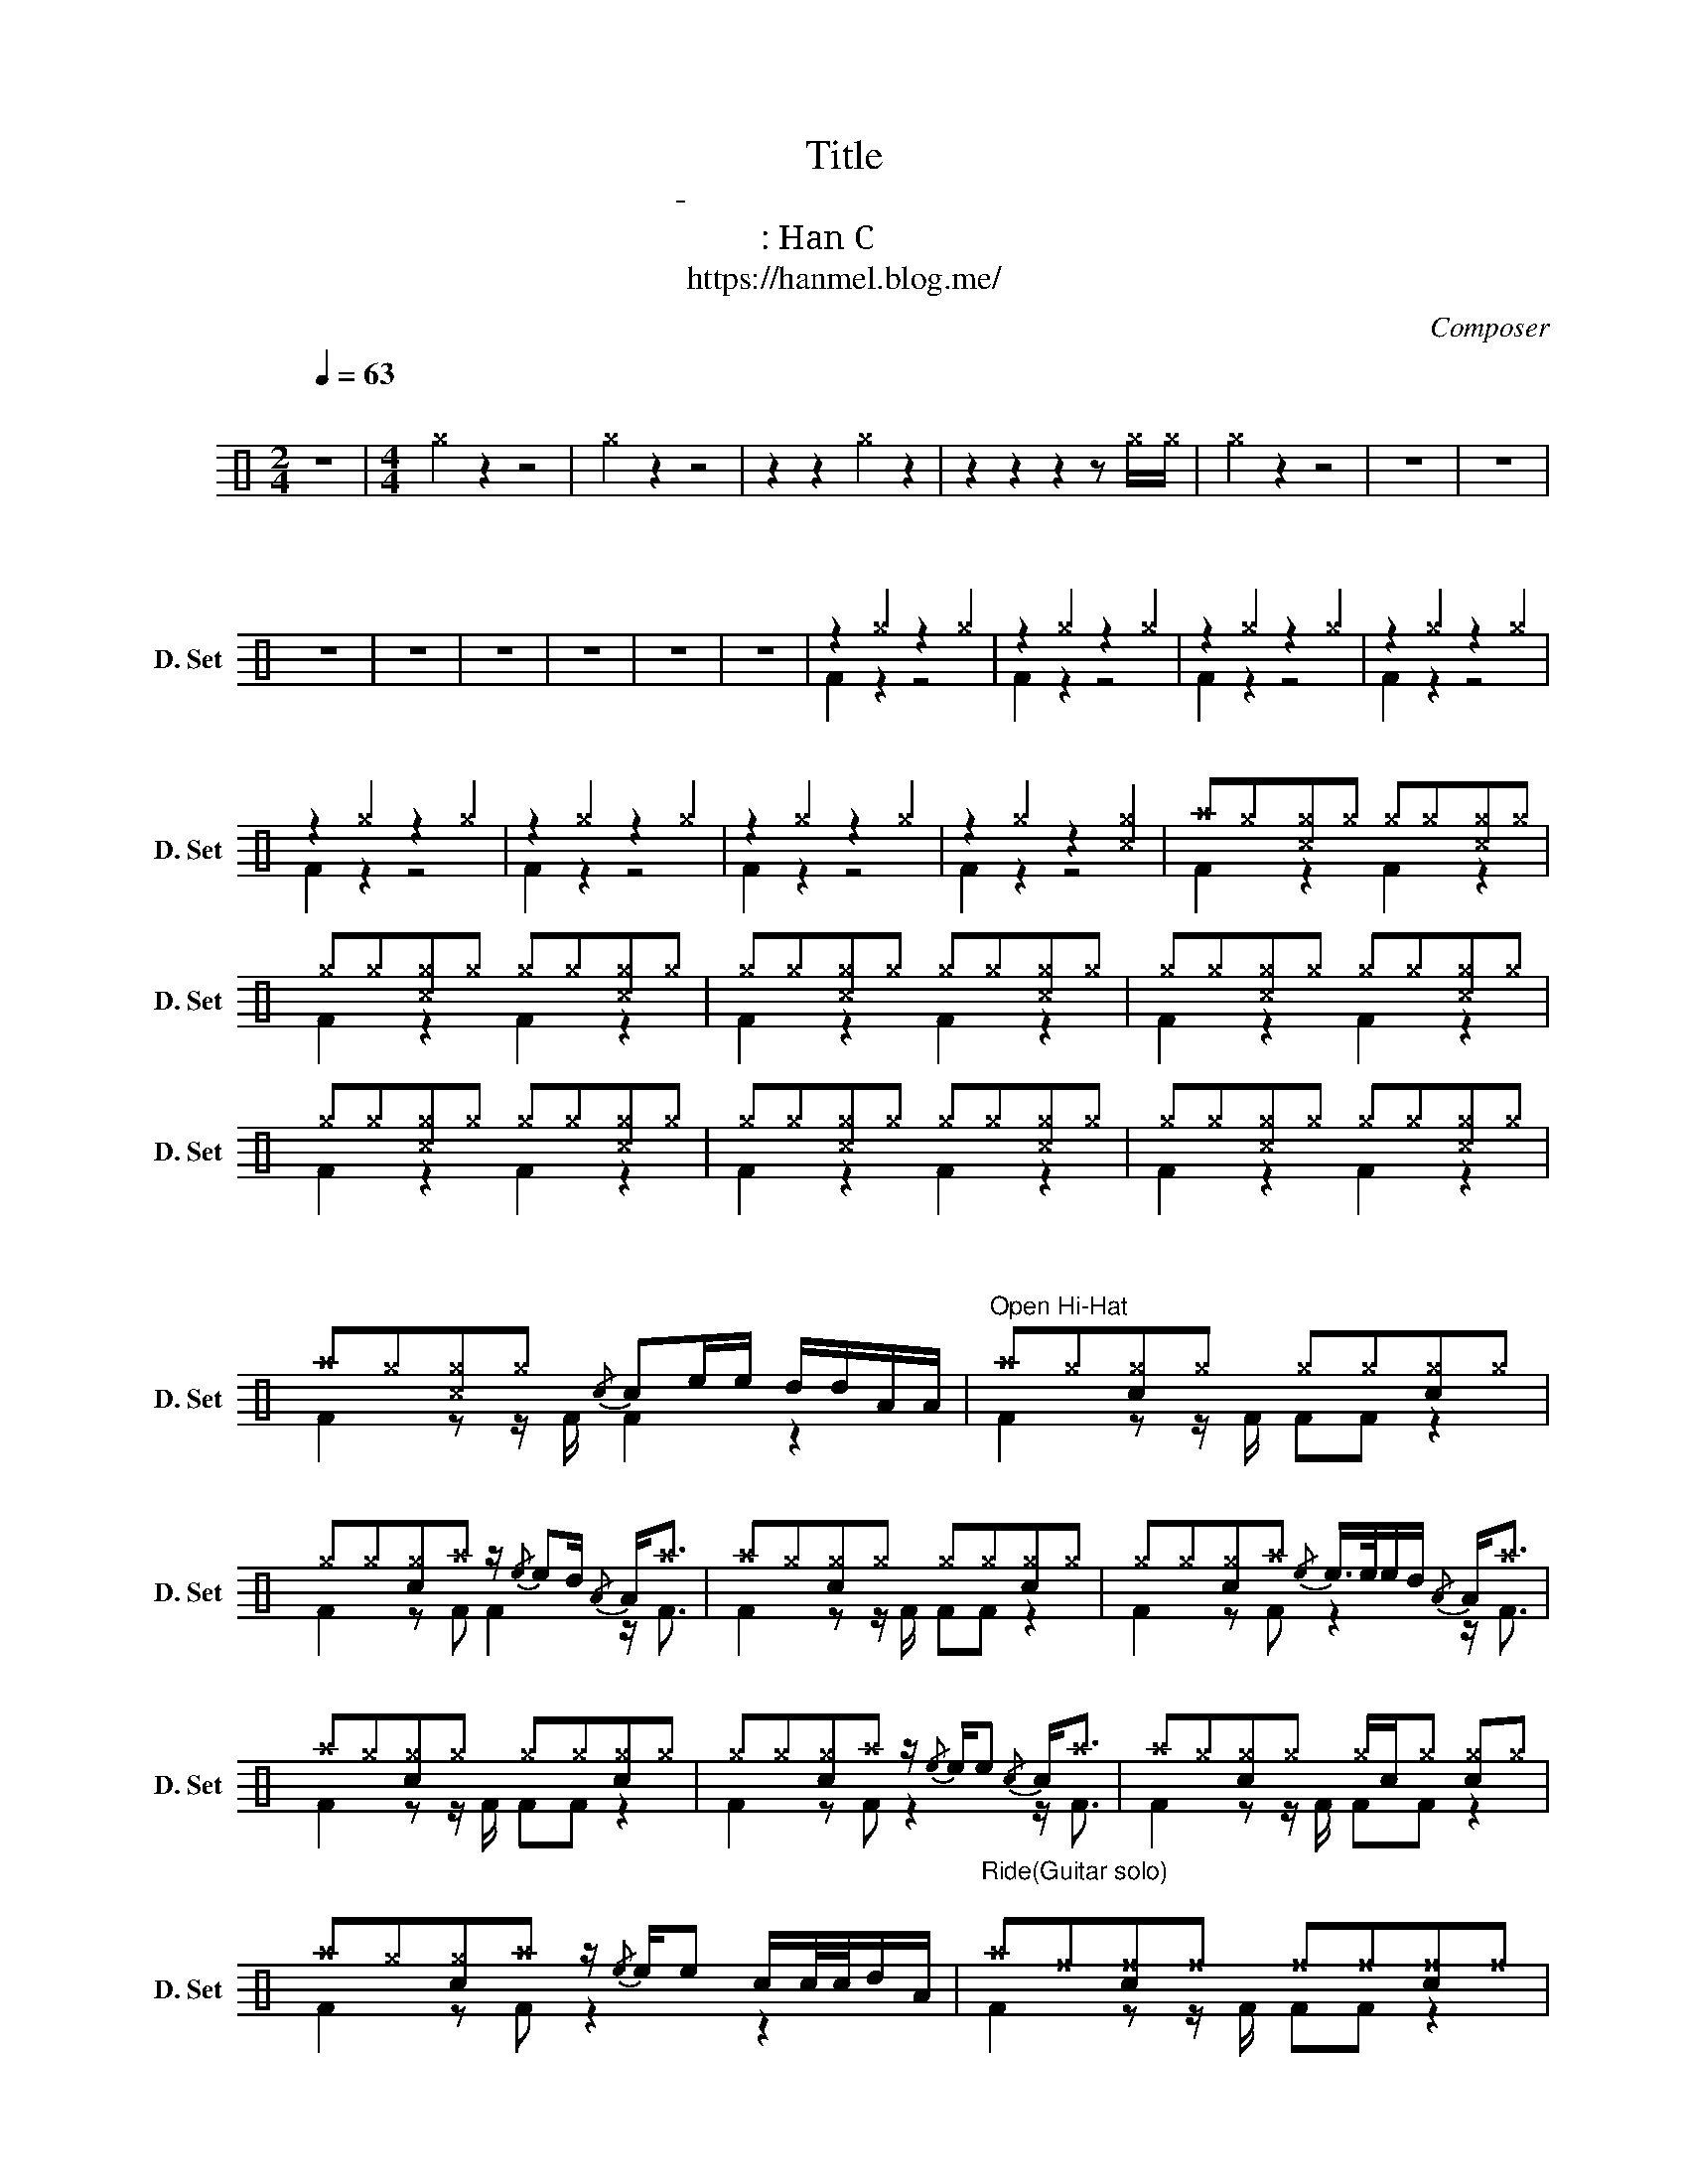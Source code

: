 X:1
T:Title
T:강승모-내 눈물속의 그대
T:채보 : Han C
T:https://hanmel.blog.me/
C:Composer
%%score ( 1 2 )
L:1/8
Q:1/4=63
M:2/4
K:C
V:1 perc nm="드럼세트" snm="D. Set"
K:none
I:percmap A A 41 normal
I:percmap ^a a 49 x
I:percmap ^c c 37 x
I:percmap ^f f 51 x
I:percmap ^g g 42 x
I:percmap c c 38 normal
I:percmap d d 45 normal
I:percmap e e 47 normal
V:2 perc 
K:none
I:percmap F F 36 normal
V:1
"^\n" z4 |[M:4/4] ^g2 z2 z4 | ^g2 z2 z4 | z2 z2 ^g2 z2 | z2 z2 z2 z ^g/^g/ | ^g2 z2 z4 | z8 | z8 | %8
w: ||||||||
 z8 | z8 | z8 | z8 | z8 | z8 | z2 ^g2 z2 ^g2 | z2 ^g2 z2 ^g2 | z2 ^g2 z2 ^g2 | z2 ^g2 z2 ^g2 | %18
w: ||||||소리낼수없는 *||||
 z2 ^g2 z2 ^g2 | z2 ^g2 z2 ^g2 | z2 ^g2 z2 ^g2 | z2 ^g2 z2 [^c^g]2 | ^a^g[^c^g]^g ^g^g[^c^g]^g | %23
w: 킬수 없는||||같 은 추 억 * * * *|
 ^g^g[^c^g]^g ^g^g[^c^g]^g | ^g^g[^c^g]^g ^g^g[^c^g]^g | ^g^g[^c^g]^g ^g^g[^c^g]^g | %26
w: |||
 ^g^g[^c^g]^g ^g^g[^c^g]^g | ^g^g[^c^g]^g ^g^g[^c^g]^g | ^g^g[^c^g]^g ^g^g[^c^g]^g | %29
w: |||
 ^a^g[^c^g]^g{/c} ce/e/ d/d/A/A/ |"^Open Hi-Hat" ^a^g[c^g]^g ^g^g[c^g]^g | %31
w: |어 떡 하 나 요 * * *|
 ^g^g[c^g]^a z/{/e} ed/{/A} A<^a | ^a^g[c^g]^g ^g^g[c^g]^g | ^g^g[c^g]^a{/e} e/>e/e/d/{/A} A<^a | %34
w: 이 사 랑 을 * * * *|돌 아 갈 길을 * * * *|난 몰 라 요 * * * * * *|
 ^a^g[c^g]^g ^g^g[c^g]^g | ^g^g[c^g]^a z/{/e} e/e{/c} c<^a | ^a^g[c^g]^g ^g/c/^g [c^g]^g | %37
w: * * 그 대 없이 는 * *|난 안 돼 요 * * * *|* * 어 떡 하나 * 요 * *|
 ^a^g[c^g]^a z/{/e} e/e c/c/4c/4d/A/ |"^Ride(Guitar solo)\n" ^a^f[c^f]^f ^f^f[c^f]^f | %39
w: * 사 랑 을 * 내 사랑 을 * * *||
 ^f^f[c^f]^f ^f^f[c^f]^f | ^f^f[c^f]^f ^f^f[c^f]^f | ^f^f[c^f]^f ^f/c/^f [c^f]^f | %42
w: |||
 ^f^f[c^f]^f ^f^f[c^f]^f | ^f^f[c^f]^f ^f^f[c^f]^f | ^f^f[c^f]^f ^f^f[c^f]^f | %45
w: |||
 ^f^f[c^f]^f z3/2 e/ dA |"^Closed Hi-Hat" ^a^g[c^g]^g ^g^g[c^g]^g | ^g^g[c^g]^g ^g^g[c^g]^g | %48
w: |* * 소리 낼수 없는 * * *|사 랑 이 * * * * *|
 ^g^g[c^g]^g ^g^g[c^g]^g | ^g^g[c^g]^g ^g^g[c^g]^g | ^g^g[c^g]^g ^g^g[c^g]^g | %51
w: ||* * 돌이 킬수 없는 * * *|
 ^g^g[c^g]^g ^g^g[c^g]^g | ^g^g[c^g]^g ^g^g[c^g]^g | ^a^g[c^g]^g ^g^g[c^g]^g | %54
w: 사 랑 이 * * * * *|||
 ^g^g[c^g]^g ^g^g[c^g]^g | ^g^g[c^g]^g ^g^g[c^g]^g | ^g^g[c^g]^g ^g^g[c^g]^g | %57
w: * * 같 은 추 억 으 로||다 른 세 상 을 * * *|
 ^g^g[c^g]^g ^g^g[c^g]^g | ^a^g[c^g]^g ^g^g[c^g]^g | ^g^g[c^g]^g ^g^g[c^g]^g | %60
w: |* * 우 린 서 로 다 른|길 에 서 * * * 웃 음|
 ^g^g[c^g]^g ^g^g[c^g]^g | ^a^g[c^g]^g{/c} ce/e/ d/d/A/A/ |"^Open Hi-Hat" ^a^g[c^g]^g ^g^g[c^g]^g | %63
w: 을 * * * 웃 지 못 해||* * 어 떡 하 나 요 *|
 ^g^g[c^g]^a z/{/e} ed/{/A} A<^a | ^a^g[c^g]^g ^g^g[c^g]^g | ^g^g[c^g]^a e/>e/e/d/{/A} A<^a | %66
w: 이 사 랑 을 * * * *|돌 아 갈 길을 * * * *|난 몰 라 요 * * * * * *|
 ^a^g[c^g]^g ^g^g[c^g]^g | ^g^g[c^g]^a z/{/e} e/e{/c} c<^a | ^a^g[c^g]^g ^g^g[c^g]^g | %69
w: * * 그 대 없이 는 * *|난 안 돼 요 * * * *|* * 어 떡 하나 요 * *|
 ^g^g[c^g]^a z/{/e} e/e (6:4:6e/e/d/d/A/A/ |"^Ride" ^a^f[c^a]^f ^f^f[c^f]^f | %71
w: 이 사 랑 을 * 내 사 랑 을 * * *||
 ^f^f[c^f]^f ^f^f[c^a]^f | ^a^f[c^f]^f ^f^f[c^f]^f | ^f^f[c^f]^f ^f^f[c^f]^f | %74
w: |||
 [Ac]/[Ac]/[Ac] [c^f]^f ^f^f[c^f]^f | ^f^f[c^a]^f ^f^f[c^a]^f | ^f^f[c^f]^f ^f^f[c^f]^f | %77
w: |||
 ^f^f [c^f]c/c/ e/<e/ z/ e/4e/4 e/>e/d/A/ | ^a^f[c^f]^f ^f^f[c^a]^f | ^f^f[c^a]^f ^f^f[c^a]^f | %80
w: |||
 ^f^f[c^f]^f ^f^f[c^a]^f | ^f^f [c^f]c/c/ c/c/[c^a] d/d/A/A/ |"^Fade out" ^f^f[c^f]^f ^f^f[c^f]^f | %83
w: |||
 ^f^f[c^a]^f ^f^f[c^a]^f | ^f^f[c^a]^f ^f^f[c^a]^f |] %85
w: ||
V:2
 x4 |[M:4/4] x8 | x8 | x8 | x8 | x8 | x8 | x8 | x8 | x8 | x8 | x8 | x8 | x8 | F2 z2 z4 | F2 z2 z4 | %16
w: ||||||||||||||||
 F2 z2 z4 | F2 z2 z4 | F2 z2 z4 | F2 z2 z4 | F2 z2 z4 | F2 z2 z4 | F2 z2 F2 z2 | F2 z2 F2 z2 | %24
w: ||||||||
 F2 z2 F2 z2 | F2 z2 F2 z2 | F2 z2 F2 z2 | F2 z2 F2 z2 | F2 z2 F2 z2 | F2 z z/ F/ F2 z2 | %30
w: ||우린서로 *||||
 F2 z z/ F/ FF z2 | F2 z F F2 z/ F3/2 | F2 z z/ F/ FF z2 | F2 z F z2 z/ F3/2 | F2 z z/ F/ FF z2 | %35
w: |||||
 F2 z F z2 z/ F3/2 | F2 z z/ F/ FF z2 | F2 z F z2 z2 | F2 z z/ F/ FF z2 | F2 z z/ F/ FF z2 | %40
w: |||||
 F2 z z/ F/ FF z2 | F2 z z/ F/ FF z2 | F2 z z/ F/ FF z2 | F2 z z/ F/ FF z2 | F2 z z/ F/ FF z2 | %45
w: |||||
 F2 z z/ F/ F2 z2 | F2 z z/ F/ FF z2 | F2 z z/ F/ FF z2 | F2 z z/ F/ FF z2 | F2 z z/ F/ FF z2 | %50
w: |||||
 F2 z z/ F/ FF z2 | F2 z z/ F/ FF z2 | F2 z z/ F/ FF z2 | F2 z z/ F/ FF z2 | F2 z z/ F/ FF z2 | %55
w: |||||
 F2 z z/ F/ FF z2 | F2 z z/ F/ FF z2 | F2 z z/ F/ FF z2 | F2 z z/ F/ FF z2 | F2 z z/ F/ FF z2 | %60
w: |||||
 F2 z z/ F/ FF z2 | F2 z z/ F/ F2 z2 | F2 z z/ F/ FF z2 | F2 z F F2 z/ F3/2 | F2 z z/ F/ FF z2 | %65
w: |||||
 F2 z F z2 z/ F3/2 | F2 z z/ F/ FF z2 | F2 z F z2 z/ F3/2 | F2 z z/ F/ FF z2 | F2 z F z2 z2 | %70
w: |||||
 F2 z z/ F/ FF z2 | F2 z z/ F/ FF z2 | F2 z z/ F/ FF z2 | F2 z z/ F/ FF z2 | F2 z z/ F/ FF z2 | %75
w: |||||
 F2 z z/ F/ FF z2 | F2 z z/ F/ FF z2 | F2 z2 z4 | F2 z z/ F/ FF z2 | F2 z z/ F/ FF z2 | %80
w: |||||
 F2 z z/ F/ FF z2 | F2 z2 F2 z2 | F2 z z/ F/ FF z2 | F2 z z/ F/ FF z2 | F2 z z/ F/ FF z2 |] %85
w: |||||

